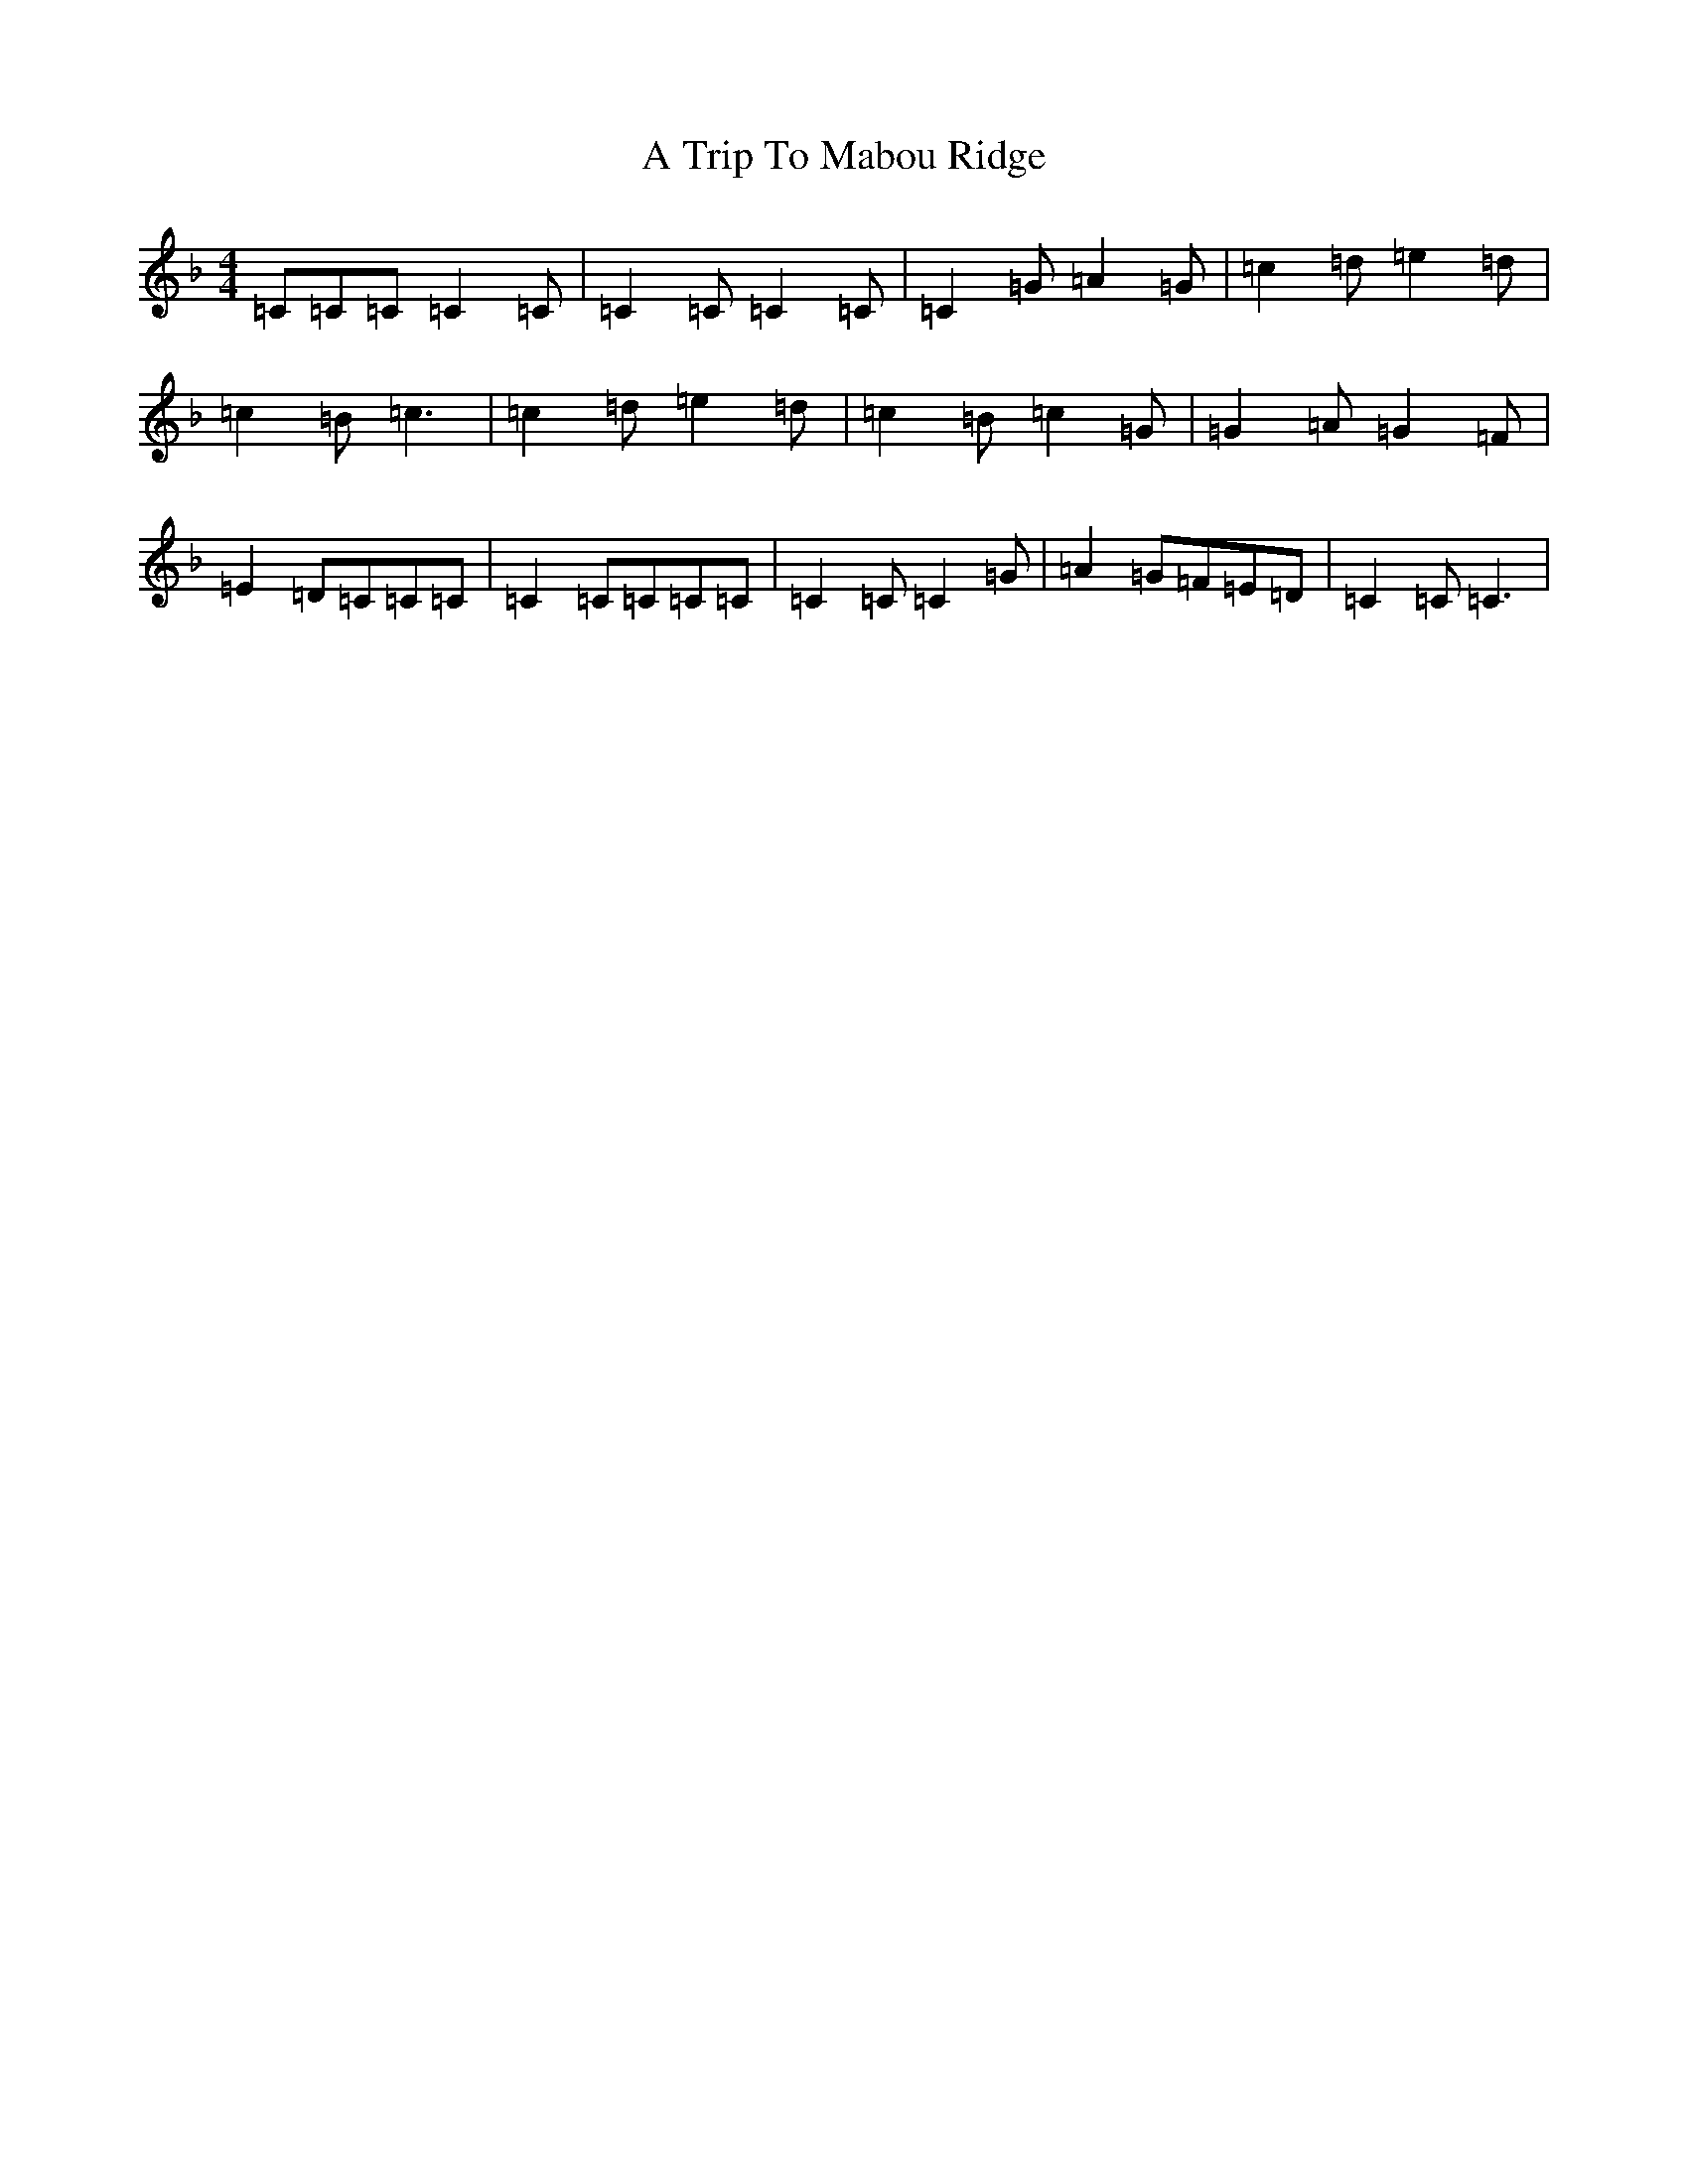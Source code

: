 X: 22855
T: A Trip To Mabou Ridge
S: https://thesession.org/tunes/12405#setting23590
Z: A Mixolydian
R: march
M: 4/4
L: 1/8
K: C Mixolydian
=C=C=C=C2=C|=C2=C=C2=C|=C2=G=A2=G|=c2=d=e2=d|=c2=B=c3|=c2=d=e2=d|=c2=B=c2=G|=G2=A=G2=F|=E2=D=C=C=C|=C2=C=C=C=C|=C2=C=C2=G|=A2=G=F=E=D|=C2=C=C3|